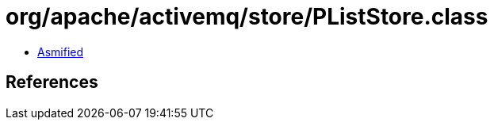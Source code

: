 = org/apache/activemq/store/PListStore.class

 - link:PListStore-asmified.java[Asmified]

== References

